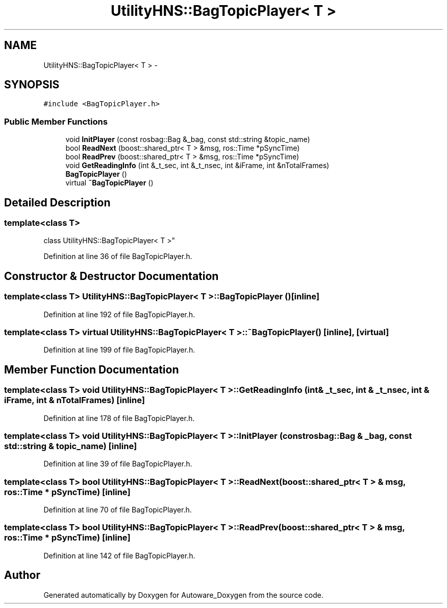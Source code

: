 .TH "UtilityHNS::BagTopicPlayer< T >" 3 "Fri May 22 2020" "Autoware_Doxygen" \" -*- nroff -*-
.ad l
.nh
.SH NAME
UtilityHNS::BagTopicPlayer< T > \- 
.SH SYNOPSIS
.br
.PP
.PP
\fC#include <BagTopicPlayer\&.h>\fP
.SS "Public Member Functions"

.in +1c
.ti -1c
.RI "void \fBInitPlayer\fP (const rosbag::Bag &_bag, const std::string &topic_name)"
.br
.ti -1c
.RI "bool \fBReadNext\fP (boost::shared_ptr< T > &msg, ros::Time *pSyncTime)"
.br
.ti -1c
.RI "bool \fBReadPrev\fP (boost::shared_ptr< T > &msg, ros::Time *pSyncTime)"
.br
.ti -1c
.RI "void \fBGetReadingInfo\fP (int &_t_sec, int &_t_nsec, int &iFrame, int &nTotalFrames)"
.br
.ti -1c
.RI "\fBBagTopicPlayer\fP ()"
.br
.ti -1c
.RI "virtual \fB~BagTopicPlayer\fP ()"
.br
.in -1c
.SH "Detailed Description"
.PP 

.SS "template<class T>
.br
class UtilityHNS::BagTopicPlayer< T >"

.PP
Definition at line 36 of file BagTopicPlayer\&.h\&.
.SH "Constructor & Destructor Documentation"
.PP 
.SS "template<class T> \fBUtilityHNS::BagTopicPlayer\fP< T >::\fBBagTopicPlayer\fP ()\fC [inline]\fP"

.PP
Definition at line 192 of file BagTopicPlayer\&.h\&.
.SS "template<class T> virtual \fBUtilityHNS::BagTopicPlayer\fP< T >::~\fBBagTopicPlayer\fP ()\fC [inline]\fP, \fC [virtual]\fP"

.PP
Definition at line 199 of file BagTopicPlayer\&.h\&.
.SH "Member Function Documentation"
.PP 
.SS "template<class T> void \fBUtilityHNS::BagTopicPlayer\fP< T >::GetReadingInfo (int & _t_sec, int & _t_nsec, int & iFrame, int & nTotalFrames)\fC [inline]\fP"

.PP
Definition at line 178 of file BagTopicPlayer\&.h\&.
.SS "template<class T> void \fBUtilityHNS::BagTopicPlayer\fP< T >::InitPlayer (const rosbag::Bag & _bag, const std::string & topic_name)\fC [inline]\fP"

.PP
Definition at line 39 of file BagTopicPlayer\&.h\&.
.SS "template<class T> bool \fBUtilityHNS::BagTopicPlayer\fP< T >::ReadNext (boost::shared_ptr< T > & msg, ros::Time * pSyncTime)\fC [inline]\fP"

.PP
Definition at line 70 of file BagTopicPlayer\&.h\&.
.SS "template<class T> bool \fBUtilityHNS::BagTopicPlayer\fP< T >::ReadPrev (boost::shared_ptr< T > & msg, ros::Time * pSyncTime)\fC [inline]\fP"

.PP
Definition at line 142 of file BagTopicPlayer\&.h\&.

.SH "Author"
.PP 
Generated automatically by Doxygen for Autoware_Doxygen from the source code\&.
